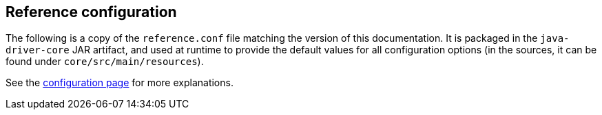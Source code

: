 == Reference configuration

The following is a copy of the `reference.conf` file matching the
version of this documentation. It is packaged in the `java-driver-core`
JAR artifact, and used at runtime to provide the default values for all
configuration options (in the sources, it can be found under
`core/src/main/resources`).

See the link:../[configuration page] for more explanations.

[source,properties]
----
----
